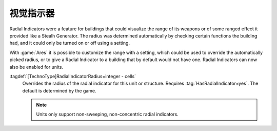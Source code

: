 .. index::
  Radial Indicators; Customizable for structures and units
  Units; Radial Indicator support

视觉指示器
~~~~~~~~~~~~~~~~~

Radial Indicators were a feature for buildings that could visualize the range of
its weapons or of some ranged effect it provided like a Stealh Generator. The
radius was determined automatically by checking certain functions the building
had, and it could only be turned on or off using a setting.

With :game:`Ares` it is possible to customize the range with a setting, which
could be used to override the automatically picked radius, or to give a Radial
Indicator to a building that by default would not have one. Radial Indicators
can now also be enabled for units.

:tagdef:`[TechnoType]RadialIndicatorRadius=integer - cells`
  Overrides the radius of the radial indicator for this unit or structure.
  Requires :tag:`HasRadialIndicator=yes`. The default is determined by the game.

  .. note:: Units only support non-sweeping, non-concentric radial indicators.

.. versionadded:: 3.0
